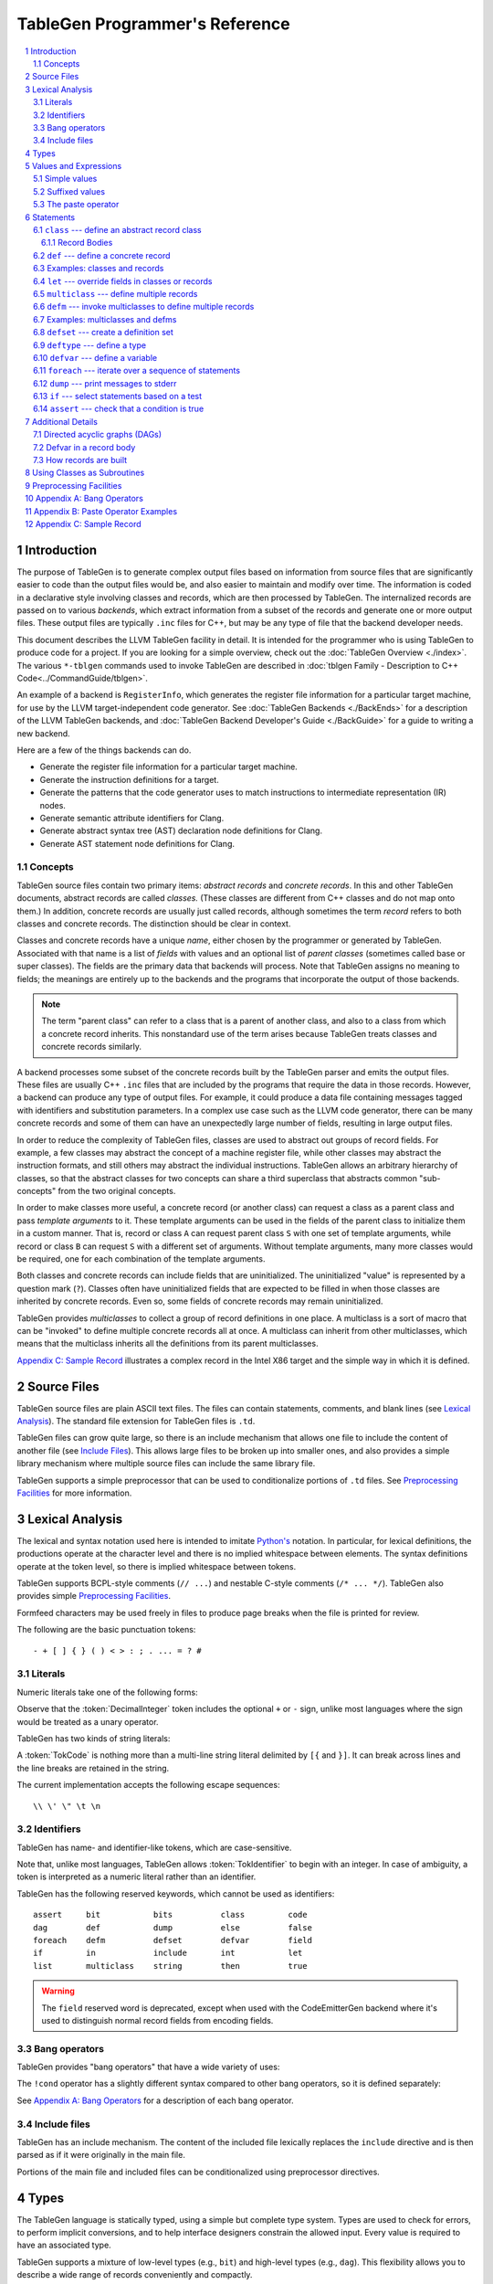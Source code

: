 ===============================
TableGen Programmer's Reference
===============================

.. sectnum::

.. contents::
   :local:

Introduction
============

The purpose of TableGen is to generate complex output files based on
information from source files that are significantly easier to code than the
output files would be, and also easier to maintain and modify over time. The
information is coded in a declarative style involving classes and records,
which are then processed by TableGen. The internalized records are passed on
to various *backends*, which extract information from a subset of the records
and generate one or more output files. These output files are typically
``.inc`` files for C++, but may be any type of file that the backend
developer needs.

This document describes the LLVM TableGen facility in detail. It is intended
for the programmer who is using TableGen to produce code for a project. If
you are looking for a simple overview, check out the :doc:`TableGen Overview
<./index>`.  The various ``*-tblgen`` commands used to invoke TableGen are
described in :doc:`tblgen Family - Description to C++
Code<../CommandGuide/tblgen>`.

An example of a backend is ``RegisterInfo``, which generates the register
file information for a particular target machine, for use by the LLVM
target-independent code generator. See :doc:`TableGen Backends <./BackEnds>`
for a description of the LLVM TableGen backends, and :doc:`TableGen
Backend Developer's Guide <./BackGuide>` for a guide to writing a new
backend.

Here are a few of the things backends can do.

* Generate the register file information for a particular target machine.

* Generate the instruction definitions for a target.

* Generate the patterns that the code generator uses to match instructions
  to intermediate representation (IR) nodes.

* Generate semantic attribute identifiers for Clang.

* Generate abstract syntax tree (AST) declaration node definitions for Clang.

* Generate AST statement node definitions for Clang.


Concepts
--------

TableGen source files contain two primary items: *abstract records* and
*concrete records*. In this and other TableGen documents, abstract records
are called *classes.* (These classes are different from C++ classes and do
not map onto them.) In addition, concrete records are usually just called
records, although sometimes the term *record* refers to both classes and
concrete records. The distinction should be clear in context.

Classes and concrete records have a unique *name*, either chosen by
the programmer or generated by TableGen. Associated with that name
is a list of *fields* with values and an optional list of *parent classes*
(sometimes called base or super classes). The fields are the primary data that
backends will process. Note that TableGen assigns no meaning to fields; the
meanings are entirely up to the backends and the programs that incorporate
the output of those backends.

.. note::

  The term "parent class" can refer to a class that is a parent of another
  class, and also to a class from which a concrete record inherits. This
  nonstandard use of the term arises because TableGen treats classes and
  concrete records similarly.

A backend processes some subset of the concrete records built by the
TableGen parser and emits the output files. These files are usually C++
``.inc`` files that are included by the programs that require the data in
those records. However, a backend can produce any type of output files. For
example, it could produce a data file containing messages tagged with
identifiers and substitution parameters. In a complex use case such as the
LLVM code generator, there can be many concrete records and some of them can
have an unexpectedly large number of fields, resulting in large output files.

In order to reduce the complexity of TableGen files, classes are used to
abstract out groups of record fields. For example, a few classes may
abstract the concept of a machine register file, while other classes may
abstract the instruction formats, and still others may abstract the
individual instructions. TableGen allows an arbitrary hierarchy of classes,
so that the abstract classes for two concepts can share a third superclass that
abstracts common "sub-concepts" from the two original concepts.

In order to make classes more useful, a concrete record (or another class)
can request a class as a parent class and pass *template arguments* to it.
These template arguments can be used in the fields of the parent class to
initialize them in a custom manner. That is, record or class ``A`` can
request parent class ``S`` with one set of template arguments, while record or class
``B`` can request ``S`` with a different set of arguments. Without template
arguments, many more classes would be required, one for each combination of
the template arguments.

Both classes and concrete records can include fields that are uninitialized.
The uninitialized "value" is represented by a question mark (``?``). Classes
often have uninitialized fields that are expected to be filled in when those
classes are inherited by concrete records. Even so, some fields of concrete
records may remain uninitialized.

TableGen provides *multiclasses* to collect a group of record definitions in
one place. A multiclass is a sort of macro that can be "invoked" to define
multiple concrete records all at once. A multiclass can inherit from other
multiclasses, which means that the multiclass inherits all the definitions
from its parent multiclasses.

`Appendix C: Sample Record`_ illustrates a complex record in the Intel X86
target and the simple way in which it is defined.

Source Files
============

TableGen source files are plain ASCII text files. The files can contain
statements, comments, and blank lines (see `Lexical Analysis`_). The standard file
extension for TableGen files is ``.td``.

TableGen files can grow quite large, so there is an include mechanism that
allows one file to include the content of another file (see `Include
Files`_). This allows large files to be broken up into smaller ones, and
also provides a simple library mechanism where multiple source files can
include the same library file.

TableGen supports a simple preprocessor that can be used to conditionalize
portions of ``.td`` files. See `Preprocessing Facilities`_ for more
information.

Lexical Analysis
================

The lexical and syntax notation used here is intended to imitate
`Python's`_ notation. In particular, for lexical definitions, the productions
operate at the character level and there is no implied whitespace between
elements. The syntax definitions operate at the token level, so there is
implied whitespace between tokens.

.. _`Python's`: http://docs.python.org/py3k/reference/introduction.html#notation

TableGen supports BCPL-style comments (``// ...``) and nestable C-style
comments (``/* ... */``).
TableGen also provides simple `Preprocessing Facilities`_.

Formfeed characters may be used freely in files to produce page breaks when
the file is printed for review.

The following are the basic punctuation tokens::

   - + [ ] { } ( ) < > : ; . ... = ? #

Literals
--------

Numeric literals take one of the following forms:

.. productionlist::
   TokInteger: `DecimalInteger` | `HexInteger` | `BinInteger`
   DecimalInteger: ["+" | "-"] ("0"..."9")+
   HexInteger: "0x" ("0"..."9" | "a"..."f" | "A"..."F")+
   BinInteger: "0b" ("0" | "1")+

Observe that the :token:`DecimalInteger` token includes the optional ``+``
or ``-`` sign, unlike most languages where the sign would be treated as a
unary operator.

TableGen has two kinds of string literals:

.. productionlist::
   TokString: '"' (non-'"' characters and escapes) '"'
   TokCode: "[{" (text not containing "}]") "}]"

A :token:`TokCode` is nothing more than a multi-line string literal
delimited by ``[{`` and ``}]``. It can break across lines and the
line breaks are retained in the string.

The current implementation accepts the following escape sequences::

   \\ \' \" \t \n

Identifiers
-----------

TableGen has name- and identifier-like tokens, which are case-sensitive.

.. productionlist::
   ualpha: "a"..."z" | "A"..."Z" | "_"
   TokIdentifier: ("0"..."9")* `ualpha` (`ualpha` | "0"..."9")*
   TokVarName: "$" `ualpha` (`ualpha` |  "0"..."9")*

Note that, unlike most languages, TableGen allows :token:`TokIdentifier` to
begin with an integer. In case of ambiguity, a token is interpreted as a
numeric literal rather than an identifier.

TableGen has the following reserved keywords, which cannot be used as
identifiers::

   assert     bit           bits          class         code
   dag        def           dump          else          false
   foreach    defm          defset        defvar        field
   if         in            include       int           let
   list       multiclass    string        then          true

.. warning::
  The ``field`` reserved word is deprecated, except when used with the
  CodeEmitterGen backend where it's used to distinguish normal record
  fields from encoding fields.

Bang operators
--------------

TableGen provides "bang operators" that have a wide variety of uses:

.. productionlist::
   BangOperator: one of
               : !add         !and         !cast         !con         !dag
               : !div         !empty       !eq           !exists      !filter
               : !find        !foldl       !foreach      !ge          !getdagarg
               : !getdagname  !getdagop    !getdagopname !gt          !head
               : !if          !initialized !instances    !interleave  !isa
               : !le          !listconcat  !listflatten  !listremove  !listsplat
               : !logtwo      !lt          !match        !mul         !ne
               : !not         !or          !range        !repr        !setdagarg
               : !setdagname  !setdagop    !setdagopname !shl         !size
               : !sra         !srl         !strconcat    !sub         !subst
               : !substr      !tail        !tolower      !toupper     !xor

The ``!cond`` operator has a slightly different
syntax compared to other bang operators, so it is defined separately:

.. productionlist::
   CondOperator: !cond

See `Appendix A: Bang Operators`_ for a description of each bang operator.

Include files
-------------

TableGen has an include mechanism. The content of the included file
lexically replaces the ``include`` directive and is then parsed as if it were
originally in the main file.

.. productionlist::
   IncludeDirective: "include" `TokString`

Portions of the main file and included files can be conditionalized using
preprocessor directives.

.. productionlist::
   PreprocessorDirective: "#define" | "#ifdef" | "#ifndef"

Types
=====

The TableGen language is statically typed, using a simple but complete type
system. Types are used to check for errors, to perform implicit conversions,
and to help interface designers constrain the allowed input. Every value is
required to have an associated type.

TableGen supports a mixture of low-level types (e.g., ``bit``) and
high-level types (e.g., ``dag``). This flexibility allows you to describe a
wide range of records conveniently and compactly.

.. productionlist::
   Type: "bit" | "int" | "string" | "dag" | "code"
       :| "bits" "<" `TokInteger` ">"
       :| "list" "<" `Type` ">"
       :| `ClassID`
   ClassID: `TokIdentifier`

``bit``
    A ``bit`` is a boolean value that can be 0 or 1.

``int``
    The ``int`` type represents a simple 64-bit integer value, such as 5 or
    -42.

``string``
    The ``string`` type represents an ordered sequence of characters of arbitrary
    length.

``code``
    The keyword ``code`` is an alias for ``string`` which may be used to
    indicate string values that are code.

``bits<``\ *n*\ ``>``
    The ``bits`` type is a fixed-sized integer of arbitrary length *n* that
    is treated as separate bits. These bits can be accessed individually.
    A field of this type is useful for representing an instruction operation
    code, register number, or address mode/register/displacement.  The bits of
    the field can be set individually or as subfields. For example, in an
    instruction address, the addressing mode, base register number, and
    displacement can be set separately.

``list<``\ *type*\ ``>``
    This type represents a list whose elements are of the *type* specified in
    angle brackets. The element type is arbitrary; it can even be another
    list type. List elements are indexed from 0.

``dag``
    This type represents a nestable directed acyclic graph (DAG) of nodes.
    Each node has an *operator* and zero or more *arguments* (or *operands*).
    An argument can be
    another ``dag`` object, allowing an arbitrary tree of nodes and edges.
    As an example, DAGs are used to represent code patterns for use by
    the code generator instruction selection algorithms. See `Directed
    acyclic graphs (DAGs)`_ for more details;

:token:`ClassID`
    Specifying a class name in a type context indicates
    that the type of the defined value must
    be a subclass of the specified class. This is useful in conjunction with
    the ``list`` type; for example, to constrain the elements of the list to a
    common base class (e.g., a ``list<Register>`` can only contain definitions
    derived from the ``Register`` class).
    The :token:`ClassID` must name a class that has been previously
    declared or defined.


Values and Expressions
======================

There are many contexts in TableGen statements where a value is required. A
common example is in the definition of a record, where each field is
specified by a name and an optional value. TableGen allows for a reasonable
number of different forms when building up value expressions. These forms
allow the TableGen file to be written in a syntax that is natural for the
application.

Note that all of the values have rules for converting them from one type to
another. For example, these rules allow you to assign a value like ``7``
to an entity of type ``bits<4>``.

.. productionlist::
   Value: `SimpleValue` `ValueSuffix`*
        :| `Value` "#" [`Value`]
   ValueSuffix: "{" `RangeList` "}"
              :| "[" `SliceElements` "]"
              :| "." `TokIdentifier`
   RangeList: `RangePiece` ("," `RangePiece`)*
   RangePiece: `TokInteger`
             :| `TokInteger` "..." `TokInteger`
             :| `TokInteger` "-" `TokInteger`
             :| `TokInteger` `TokInteger`
   SliceElements: (`SliceElement` ",")* `SliceElement` ","?
   SliceElement: `Value`
               :| `Value` "..." `Value`
               :| `Value` "-" `Value`
               :| `Value` `TokInteger`

.. warning::
  The peculiar last form of :token:`RangePiece` and :token:`SliceElement` is
  due to the fact that the "``-``" is included in the :token:`TokInteger`,
  hence ``1-5`` gets lexed as two consecutive tokens, with values ``1`` and
  ``-5``, instead of "1", "-", and "5".
  The use of hyphen as the range punctuation is deprecated.

Simple values
-------------

The :token:`SimpleValue` has a number of forms.

.. productionlist::
   SimpleValue: `SimpleValue1`
              :| `SimpleValue2`
              :| `SimpleValue3`
              :| `SimpleValue4`
              :| `SimpleValue5`
              :| `SimpleValue6`
              :| `SimpleValue7`
              :| `SimpleValue8`
              :| `SimpleValue9`
   SimpleValue1: `TokInteger` | `TokString`+ | `TokCode`

A value can be an integer literal, a string literal, or a code literal.
Multiple adjacent string literals are concatenated as in C/C++; the simple
value is the concatenation of the strings. Code literals become strings and
are then indistinguishable from them.

.. productionlist::
   SimpleValue2: "true" | "false"

The ``true`` and ``false`` literals are essentially syntactic sugar for the
integer values 1 and 0. They improve the readability of TableGen files when
boolean values are used in field initializations, bit sequences, ``if``
statements, etc. When parsed, these literals are converted to integers.

.. note::

  Although ``true`` and ``false`` are literal names for 1 and 0, we
  recommend as a stylistic rule that you use them for boolean
  values only.

.. productionlist::
   SimpleValue3: "?"

A question mark represents an uninitialized value.

.. productionlist::
   SimpleValue4: "{" [`ValueList`] "}"
   ValueList: `ValueListNE`
   ValueListNE: `Value` ("," `Value`)*

This value represents a sequence of bits, which can be used to initialize a
``bits<``\ *n*\ ``>`` field (note the braces). When doing so, the values
must represent a total of *n* bits.

.. productionlist::
   SimpleValue5: "[" `ValueList` "]" ["<" `Type` ">"]

This value is a list initializer (note the brackets). The values in brackets
are the elements of the list. The optional :token:`Type` can be used to
indicate a specific element type; otherwise the element type is inferred
from the given values. TableGen can usually infer the type, although
sometimes not when the value is the empty list (``[]``).

.. productionlist::
   SimpleValue6: "(" `DagArg` [`DagArgList`] ")"
   DagArgList: `DagArg` ("," `DagArg`)*
   DagArg: `Value` [":" `TokVarName`] | `TokVarName`

This represents a DAG initializer (note the parentheses).  The first
:token:`DagArg` is called the "operator" of the DAG and must be a record.
See `Directed acyclic graphs (DAGs)`_ for more details.

.. productionlist::
   SimpleValue7: `TokIdentifier`

The resulting value is the value of the entity named by the identifier. The
possible identifiers are described here, but the descriptions will make more
sense after reading the remainder of this guide.

.. The code for this is exceptionally abstruse. These examples are a
   best-effort attempt.

* A template argument of a ``class``, such as the use of ``Bar`` in::

     class Foo <int Bar> {
       int Baz = Bar;
     }

* The implicit template argument ``NAME`` in a ``class`` or ``multiclass``
  definition (see `NAME`_).

* A field local to a ``class``, such as the use of ``Bar`` in::

     class Foo {
       int Bar = 5;
       int Baz = Bar;
     }

* The name of a record definition, such as the use of ``Bar`` in the
  definition of ``Foo``::

     def Bar : SomeClass {
       int X = 5;
     }

     def Foo {
       SomeClass Baz = Bar;
     }

* A field local to a record definition, such as the use of ``Bar`` in::

     def Foo {
       int Bar = 5;
       int Baz = Bar;
     }

  Fields inherited from the record's parent classes can be accessed the same way.

* A template argument of a ``multiclass``, such as the use of ``Bar`` in::

     multiclass Foo <int Bar> {
       def : SomeClass<Bar>;
     }

* A variable defined with the ``defvar`` or ``defset`` statements.

* The iteration variable of a ``foreach``, such as the use of ``i`` in::

     foreach i = 0...5 in
       def Foo#i;

.. productionlist::
   SimpleValue8: `ClassID` "<" `ArgValueList` ">"

This form creates a new anonymous record definition (as would be created by an
unnamed ``def`` inheriting from the given class with the given template
arguments; see `def`_) and the value is that record. A field of the record can be
obtained using a suffix; see `Suffixed Values`_.

Invoking a class in this manner can provide a simple subroutine facility.
See `Using Classes as Subroutines`_ for more information.

.. productionlist::
   SimpleValue9: `BangOperator` ["<" `Type` ">"] "(" `ValueListNE` ")"
              :| `CondOperator` "(" `CondClause` ("," `CondClause`)* ")"
   CondClause: `Value` ":" `Value`

The bang operators provide functions that are not available with the other
simple values. Except in the case of ``!cond``, a bang operator takes a list
of arguments enclosed in parentheses and performs some function on those
arguments, producing a value for that bang operator. The ``!cond`` operator
takes a list of pairs of arguments separated by colons. See `Appendix A:
Bang Operators`_ for a description of each bang operator.

The `Type` is only accepted for certain bang operators, and must not be
``code``.

Suffixed values
---------------

The :token:`SimpleValue` values described above can be specified with
certain suffixes. The purpose of a suffix is to obtain a subvalue of the
primary value. Here are the possible suffixes for some primary *value*.

*value*\ ``{17}``
    The final value is bit 17 of the integer *value* (note the braces).

*value*\ ``{8...15}``
    The final value is bits 8--15 of the integer *value*. The order of the
    bits can be reversed by specifying ``{15...8}``.

*value*\ ``[i]``
    The final value is element `i` of the list *value* (note the brackets).
    In other words, the brackets act as a subscripting operator on the list.
    This is the case only when a single element is specified.

*value*\ ``[i,]``
    The final value is a list that contains a single element `i` of the list.
    In short, a list slice with a single element.

*value*\ ``[4...7,17,2...3,4]``
    The final value is a new list that is a slice of the list *value*.
    The new list contains elements 4, 5, 6, 7, 17, 2, 3, and 4.
    Elements may be included multiple times and in any order. This is the result
    only when more than one element is specified.

    *value*\ ``[i,m...n,j,ls]``
        Each element may be an expression (variables, bang operators).
        The type of `m` and `n` should be `int`.
        The type of `i`, `j`, and `ls` should be either `int` or `list<int>`.

*value*\ ``.``\ *field*
    The final value is the value of the specified *field* in the specified
    record *value*.

The paste operator
------------------

The paste operator (``#``) is the only infix operator available in TableGen
expressions. It allows you to concatenate strings or lists, but has a few
unusual features.

The paste operator can be used when specifying the record name in a
:token:`Def` or :token:`Defm` statement, in which case it must construct a
string. If an operand is an undefined name (:token:`TokIdentifier`) or the
name of a global :token:`Defvar` or :token:`Defset`, it is treated as a
verbatim string of characters. The value of a global name is not used.

The paste operator can be used in all other value expressions, in which case
it can construct a string or a list. Rather oddly, but consistent with the
previous case, if the *right-hand-side* operand is an undefined name or a
global name, it is treated as a verbatim string of characters. The
left-hand-side operand is treated normally.

Values can have a trailing paste operator, in which case the left-hand-side
operand is concatenated to an empty string.

`Appendix B: Paste Operator Examples`_ presents examples of the behavior of
the paste operator.

Statements
==========

The following statements may appear at the top level of TableGen source
files.

.. productionlist::
   TableGenFile: (`Statement` | `IncludeDirective`
            :| `PreprocessorDirective`)*
   Statement: `Assert` | `Class` | `Def` | `Defm` | `Defset` | `Deftype`
            :| `Defvar` | `Dump`  | `Foreach` | `If` | `Let` | `MultiClass`

The following sections describe each of these top-level statements.


``class`` --- define an abstract record class
---------------------------------------------

A ``class`` statement defines an abstract record class from which other
classes and records can inherit.

.. productionlist::
   Class: "class" `ClassID` [`TemplateArgList`] `RecordBody`
   TemplateArgList: "<" `TemplateArgDecl` ("," `TemplateArgDecl`)* ">"
   TemplateArgDecl: `Type` `TokIdentifier` ["=" `Value`]

A class can be parameterized by a list of "template arguments," whose values
can be used in the class's record body. These template arguments are
specified each time the class is inherited by another class or record.

If a template argument is not assigned a default value with ``=``, it is
uninitialized (has the "value" ``?``) and must be specified in the template
argument list when the class is inherited (required argument). If an
argument is assigned a default value, then it need not be specified in the
argument list (optional argument). In the declaration, all required template
arguments must precede any optional arguments. The template argument default
values are evaluated from left to right.

The :token:`RecordBody` is defined below. It can include a list of
parent classes from which the current class inherits, along with field
definitions and other statements. When a class ``C`` inherits from another
class ``D``, the fields of ``D`` are effectively merged into the fields of
``C``.

A given class can only be defined once. A ``class`` statement is
considered to define the class if *any* of the following are true (the
:token:`RecordBody` elements are described below).

* The :token:`TemplateArgList` is present, or
* The :token:`ParentClassList` in the :token:`RecordBody` is present, or
* The :token:`Body` in the :token:`RecordBody` is present and not empty.

You can declare an empty class by specifying an empty :token:`TemplateArgList`
and an empty :token:`RecordBody`. This can serve as a restricted form of
forward declaration. Note that records derived from a forward-declared
class will inherit no fields from it, because those records are built when
their declarations are parsed, and thus before the class is finally defined.

.. _NAME:

Every class has an implicit template argument named ``NAME`` (uppercase),
which is bound to the name of the :token:`Def` or :token:`Defm` inheriting
from the class. If the class is inherited by an anonymous record, the name
is unspecified but globally unique.

See `Examples: classes and records`_ for examples.

Record Bodies
`````````````

Record bodies appear in both class and record definitions. A record body can
include a parent class list, which specifies the classes from which the
current class or record inherits fields. Such classes are called the
parent classes of the class or record. The record body also
includes the main body of the definition, which contains the specification
of the fields of the class or record.

.. productionlist::
   RecordBody: `ParentClassList` `Body`
   ParentClassList: [":" `ParentClassListNE`]
   ParentClassListNE: `ClassRef` ("," `ClassRef`)*
   ClassRef: (`ClassID` | `MultiClassID`) ["<" [`ArgValueList`] ">"]
   ArgValueList: `PostionalArgValueList` [","] `NamedArgValueList`
   PostionalArgValueList: [`Value` {"," `Value`}*]
   NamedArgValueList: [`NameValue` "=" `Value` {"," `NameValue` "=" `Value`}*]

A :token:`ParentClassList` containing a :token:`MultiClassID` is valid only
in the class list of a ``defm`` statement. In that case, the ID must be the
name of a multiclass.

The argument values can be specified in two forms:

* Positional argument (``value``). The value is assigned to the argument in the
  corresponding position. For ``Foo<a0, a1>``, ``a0`` will be assigned to the first
  argument and ``a1`` will be assigned to the second argument.
* Named argument (``name=value``). The value is assigned to the argument with
  the specified name. For ``Foo<a=a0, b=a1>``, ``a0`` will be assigned to the
  argument with name ``a`` and ``a1`` will be assigned to the argument with
  name ``b``.

Required arguments can also be specified as a named argument.

Note that the argument can only be specified once regardless of the way (named
or positional) to specify and positional arguments should precede named
arguments.

.. productionlist::
   Body: ";" | "{" `BodyItem`* "}"
   BodyItem: `Type` `TokIdentifier` ["=" `Value`] ";"
           :| "let" `TokIdentifier` ["{" `RangeList` "}"] "=" `Value` ";"
           :| "defvar" `TokIdentifier` "=" `Value` ";"
           :| `Assert`

A field definition in the body specifies a field to be included in the class
or record. If no initial value is specified, then the field's value is
uninitialized. The type must be specified; TableGen will not infer it from
the value.

The ``let`` form is used to reset a field to a new value. This can be done
for fields defined directly in the body or fields inherited from parent
classes.  A :token:`RangeList` can be specified to reset certain bits in a
``bit<n>`` field.

The ``defvar`` form defines a variable whose value can be used in other
value expressions within the body. The variable is not a field: it does not
become a field of the class or record being defined. Variables are provided
to hold temporary values while processing the body. See `Defvar in a Record
Body`_ for more details.

When class ``C2`` inherits from class ``C1``, it acquires all the field
definitions of ``C1``. As those definitions are merged into class ``C2``, any
template arguments passed to ``C1`` by ``C2`` are substituted into the
definitions. In other words, the abstract record fields defined by ``C1`` are
expanded with the template arguments before being merged into ``C2``.


.. _def:

``def`` --- define a concrete record
------------------------------------

A ``def`` statement defines a new concrete record.

.. productionlist::
   Def: "def" [`NameValue`] `RecordBody`
   NameValue: `Value` (parsed in a special mode)

The name value is optional. If specified, it is parsed in a special mode
where undefined (unrecognized) identifiers are interpreted as literal
strings. In particular, global identifiers are considered unrecognized.
These include global variables defined by ``defvar`` and ``defset``. A
record name can be the null string.

If no name value is given, the record is *anonymous*. The final name of an
anonymous record is unspecified but globally unique.

Special handling occurs if a ``def`` appears inside a ``multiclass``
statement. See the ``multiclass`` section below for details.

A record can inherit from one or more classes by specifying the
:token:`ParentClassList` clause at the beginning of its record body. All of
the fields in the parent classes are added to the record. If two or more
parent classes provide the same field, the record ends up with the field value
of the last parent class.

As a special case, the name of a record can be passed as a template argument
to that record's parent classes. For example:

.. code-block:: text

  class A <dag d> {
    dag the_dag = d;
  }

  def rec1 : A<(ops rec1)>;

The DAG ``(ops rec1)`` is passed as a template argument to class ``A``. Notice
that the DAG includes ``rec1``, the record being defined.

The steps taken to create a new record are somewhat complex. See `How
records are built`_.

See `Examples: classes and records`_ for examples.


Examples: classes and records
-----------------------------

Here is a simple TableGen file with one class and two record definitions.

.. code-block:: text

  class C {
    bit V = true;
  }

  def X : C;
  def Y : C {
    let V = false;
    string Greeting = "Hello!";
  }

First, the abstract class ``C`` is defined. It has one field named ``V``
that is a bit initialized to true.

Next, two records are defined, derived from class ``C``; that is, with ``C``
as their parent class. Thus they both inherit the ``V`` field. Record ``Y``
also defines another string field, ``Greeting``, which is initialized to
``"Hello!"``. In addition, ``Y`` overrides the inherited ``V`` field,
setting it to false.

A class is useful for isolating the common features of multiple records in
one place. A class can initialize common fields to default values, but
records inheriting from that class can override the defaults.

TableGen supports the definition of parameterized classes as well as
nonparameterized ones. Parameterized classes specify a list of variable
declarations, which may optionally have defaults, that are bound when the
class is specified as a parent class of another class or record.

.. code-block:: text

  class FPFormat <bits<3> val> {
    bits<3> Value = val;
  }

  def NotFP      : FPFormat<0>;
  def ZeroArgFP  : FPFormat<1>;
  def OneArgFP   : FPFormat<2>;
  def OneArgFPRW : FPFormat<3>;
  def TwoArgFP   : FPFormat<4>;
  def CompareFP  : FPFormat<5>;
  def CondMovFP  : FPFormat<6>;
  def SpecialFP  : FPFormat<7>;

The purpose of the ``FPFormat`` class is to act as a sort of enumerated
type. It provides a single field, ``Value``, which holds a 3-bit number. Its
template argument, ``val``, is used to set the ``Value`` field.  Each of the
eight records is defined with ``FPFormat`` as its parent class. The
enumeration value is passed in angle brackets as the template argument. Each
record will inherit the ``Value`` field with the appropriate enumeration
value.

Here is a more complex example of classes with template arguments. First, we
define a class similar to the ``FPFormat`` class above. It takes a template
argument and uses it to initialize a field named ``Value``. Then we define
four records that inherit the ``Value`` field with its four different
integer values.

.. code-block:: text

  class ModRefVal <bits<2> val> {
    bits<2> Value = val;
  }

  def None   : ModRefVal<0>;
  def Mod    : ModRefVal<1>;
  def Ref    : ModRefVal<2>;
  def ModRef : ModRefVal<3>;

This is somewhat contrived, but let's say we would like to examine the two
bits of the ``Value`` field independently. We can define a class that
accepts a ``ModRefVal`` record as a template argument and splits up its
value into two fields, one bit each. Then we can define records that inherit from
``ModRefBits`` and so acquire two fields from it, one for each bit in the
``ModRefVal`` record passed as the template argument.

.. code-block:: text

  class ModRefBits <ModRefVal mrv> {
    // Break the value up into its bits, which can provide a nice
    // interface to the ModRefVal values.
    bit isMod = mrv.Value{0};
    bit isRef = mrv.Value{1};
  }

  // Example uses.
  def foo   : ModRefBits<Mod>;
  def bar   : ModRefBits<Ref>;
  def snork : ModRefBits<ModRef>;

This illustrates how one class can be defined to reorganize the
fields in another class, thus hiding the internal representation of that
other class.

Running ``llvm-tblgen`` on the example prints the following definitions:

.. code-block:: text

  def bar {      // Value
    bit isMod = 0;
    bit isRef = 1;
  }
  def foo {      // Value
    bit isMod = 1;
    bit isRef = 0;
  }
  def snork {      // Value
    bit isMod = 1;
    bit isRef = 1;
  }

``let`` --- override fields in classes or records
-------------------------------------------------

A ``let`` statement collects a set of field values (sometimes called
*bindings*) and applies them to all the classes and records defined by
statements within the scope of the ``let``.

.. productionlist::
   Let:  "let" `LetList` "in" `StatementOrList`
   LetList: `LetItem` ("," `LetItem`)*
   LetItem: `TokIdentifier` ["<" `RangeList` ">"] "=" `Value`
   StatementOrList: "{" `Statement`* "}" | `Statement`

The ``let`` statement establishes a scope, which is a sequence of statements
in braces or a single statement with no braces. The bindings in the
:token:`LetList` apply to the statements in that scope.

The field names in the :token:`LetList` must name fields in classes inherited by
the classes and records defined in the statements. The field values are
applied to the classes and records *after* the records inherit all the fields from
their parent classes. So the ``let`` acts to override inherited field
values. A ``let`` cannot override the value of a template argument.

Top-level ``let`` statements are often useful when a few fields need to be
overridden in several records. Here are two examples. Note that ``let``
statements can be nested.

.. code-block:: text

  let isTerminator = true, isReturn = true, isBarrier = true, hasCtrlDep = true in
    def RET : I<0xC3, RawFrm, (outs), (ins), "ret", [(X86retflag 0)]>;

  let isCall = true in
    // All calls clobber the non-callee saved registers...
    let Defs = [EAX, ECX, EDX, FP0, FP1, FP2, FP3, FP4, FP5, FP6, ST0,
                MM0, MM1, MM2, MM3, MM4, MM5, MM6, MM7, XMM0, XMM1, XMM2,
                XMM3, XMM4, XMM5, XMM6, XMM7, EFLAGS] in {
      def CALLpcrel32 : Ii32<0xE8, RawFrm, (outs), (ins i32imm:$dst, variable_ops),
                             "call\t${dst:call}", []>;
      def CALL32r     : I<0xFF, MRM2r, (outs), (ins GR32:$dst, variable_ops),
                          "call\t{*}$dst", [(X86call GR32:$dst)]>;
      def CALL32m     : I<0xFF, MRM2m, (outs), (ins i32mem:$dst, variable_ops),
                          "call\t{*}$dst", []>;
    }

Note that a top-level ``let`` will not override fields defined in the classes or records
themselves.


``multiclass`` --- define multiple records
------------------------------------------

While classes with template arguments are a good way to factor out commonality
between multiple records, multiclasses allow a convenient method for
defining many records at once. For example, consider a 3-address
instruction architecture whose instructions come in two formats: ``reg = reg
op reg`` and ``reg = reg op imm`` (e.g., SPARC). We would like to specify in
one place that these two common formats exist, then in a separate place
specify what all the operations are. The ``multiclass`` and ``defm``
statements accomplish this goal. You can think of a multiclass as a macro or
template that expands into multiple records.

.. productionlist::
   MultiClass: "multiclass" `TokIdentifier` [`TemplateArgList`]
             : `ParentClassList`
             : "{" `MultiClassStatement`+ "}"
   MultiClassID: `TokIdentifier`
   MultiClassStatement: `Assert` | `Def` | `Defm` | `Defvar` | `Foreach` | `If` | `Let`

As with regular classes, the multiclass has a name and can accept template
arguments. A multiclass can inherit from other multiclasses, which causes
the other multiclasses to be expanded and contribute to the record
definitions in the inheriting multiclass. The body of the multiclass
contains a series of statements that define records, using :token:`Def` and
:token:`Defm`. In addition, :token:`Defvar`, :token:`Foreach`, and
:token:`Let` statements can be used to factor out even more common elements.
The :token:`If` and :token:`Assert` statements can also be used.

Also as with regular classes, the multiclass has the implicit template
argument ``NAME`` (see NAME_). When a named (non-anonymous) record is
defined in a multiclass and the record's name does not include a use of the
template argument ``NAME``, such a use is automatically *prepended*
to the name.  That is, the following are equivalent inside a multiclass::

    def Foo ...
    def NAME # Foo ...

The records defined in a multiclass are created when the multiclass is
"instantiated" or "invoked" by a ``defm`` statement outside the multiclass
definition. Each ``def`` statement in the multiclass produces a record. As
with top-level ``def`` statements, these definitions can inherit from
multiple parent classes.

See `Examples: multiclasses and defms`_ for examples.


``defm`` --- invoke multiclasses to define multiple records
-----------------------------------------------------------

Once multiclasses have been defined, you use the ``defm`` statement to
"invoke" them and process the multiple record definitions in those
multiclasses. Those record definitions are specified by ``def``
statements in the multiclasses, and indirectly by ``defm`` statements.

.. productionlist::
   Defm: "defm" [`NameValue`] `ParentClassList` ";"

The optional :token:`NameValue` is formed in the same way as the name of a
``def``. The :token:`ParentClassList` is a colon followed by a list of at
least one multiclass and any number of regular classes. The multiclasses
must precede the regular classes. Note that the ``defm`` does not have a
body.

This statement instantiates all the records defined in all the specified
multiclasses, either directly by ``def`` statements or indirectly by
``defm`` statements. These records also receive the fields defined in any
regular classes included in the parent class list. This is useful for adding
a common set of fields to all the records created by the ``defm``.

The name is parsed in the same special mode used by ``def``. If the name is
not included, an unspecified but globally unique name is provided. That is,
the following examples end up with different names::

    defm    : SomeMultiClass<...>;   // A globally unique name.
    defm "" : SomeMultiClass<...>;   // An empty name.

The ``defm`` statement can be used in a multiclass body. When this occurs,
the second variant is equivalent to::

  defm NAME : SomeMultiClass<...>;

More generally, when ``defm`` occurs in a multiclass and its name does not
include a use of the implicit template argument ``NAME``, then ``NAME`` will
be prepended automatically. That is, the following are equivalent inside a
multiclass::

    defm Foo        : SomeMultiClass<...>;
    defm NAME # Foo : SomeMultiClass<...>;

See `Examples: multiclasses and defms`_ for examples.

Examples: multiclasses and defms
--------------------------------

Here is a simple example using ``multiclass`` and ``defm``.  Consider a
3-address instruction architecture whose instructions come in two formats:
``reg = reg op reg`` and ``reg = reg op imm`` (immediate). The SPARC is an
example of such an architecture.

.. code-block:: text

  def ops;
  def GPR;
  def Imm;
  class inst <int opc, string asmstr, dag operandlist>;

  multiclass ri_inst <int opc, string asmstr> {
    def _rr : inst<opc, !strconcat(asmstr, " $dst, $src1, $src2"),
                     (ops GPR:$dst, GPR:$src1, GPR:$src2)>;
    def _ri : inst<opc, !strconcat(asmstr, " $dst, $src1, $src2"),
                     (ops GPR:$dst, GPR:$src1, Imm:$src2)>;
  }

  // Define records for each instruction in the RR and RI formats.
  defm ADD : ri_inst<0b111, "add">;
  defm SUB : ri_inst<0b101, "sub">;
  defm MUL : ri_inst<0b100, "mul">;

Each use of the ``ri_inst`` multiclass defines two records, one with the
``_rr`` suffix and one with ``_ri``. Recall that the name of the ``defm``
that uses a multiclass is prepended to the names of the records defined in
that multiclass. So the resulting definitions are named::

  ADD_rr, ADD_ri
  SUB_rr, SUB_ri
  MUL_rr, MUL_ri

Without the ``multiclass`` feature, the instructions would have to be
defined as follows.

.. code-block:: text

  def ops;
  def GPR;
  def Imm;
  class inst <int opc, string asmstr, dag operandlist>;

  class rrinst <int opc, string asmstr>
    : inst<opc, !strconcat(asmstr, " $dst, $src1, $src2"),
             (ops GPR:$dst, GPR:$src1, GPR:$src2)>;

  class riinst <int opc, string asmstr>
    : inst<opc, !strconcat(asmstr, " $dst, $src1, $src2"),
             (ops GPR:$dst, GPR:$src1, Imm:$src2)>;

  // Define records for each instruction in the RR and RI formats.
  def ADD_rr : rrinst<0b111, "add">;
  def ADD_ri : riinst<0b111, "add">;
  def SUB_rr : rrinst<0b101, "sub">;
  def SUB_ri : riinst<0b101, "sub">;
  def MUL_rr : rrinst<0b100, "mul">;
  def MUL_ri : riinst<0b100, "mul">;

A ``defm`` can be used in a multiclass to "invoke" other multiclasses and
create the records defined in those multiclasses in addition to the records
defined in the current multiclass. In the following example, the ``basic_s``
and ``basic_p`` multiclasses contain ``defm`` statements that refer to the
``basic_r`` multiclass. The ``basic_r`` multiclass contains only ``def``
statements.

.. code-block:: text

  class Instruction <bits<4> opc, string Name> {
    bits<4> opcode = opc;
    string name = Name;
  }

  multiclass basic_r <bits<4> opc> {
    def rr : Instruction<opc, "rr">;
    def rm : Instruction<opc, "rm">;
  }

  multiclass basic_s <bits<4> opc> {
    defm SS : basic_r<opc>;
    defm SD : basic_r<opc>;
    def X : Instruction<opc, "x">;
  }

  multiclass basic_p <bits<4> opc> {
    defm PS : basic_r<opc>;
    defm PD : basic_r<opc>;
    def Y : Instruction<opc, "y">;
  }

  defm ADD : basic_s<0xf>, basic_p<0xf>;

The final ``defm`` creates the following records, five from the ``basic_s``
multiclass and five from the ``basic_p`` multiclass::

  ADDSSrr, ADDSSrm
  ADDSDrr, ADDSDrm
  ADDX
  ADDPSrr, ADDPSrm
  ADDPDrr, ADDPDrm
  ADDY

A ``defm`` statement, both at top level and in a multiclass, can inherit
from regular classes in addition to multiclasses. The rule is that the
regular classes must be listed after the multiclasses, and there must be at least
one multiclass.

.. code-block:: text

  class XD {
    bits<4> Prefix = 11;
  }
  class XS {
    bits<4> Prefix = 12;
  }
  class I <bits<4> op> {
    bits<4> opcode = op;
  }

  multiclass R {
    def rr : I<4>;
    def rm : I<2>;
  }

  multiclass Y {
    defm SS : R, XD;    // First multiclass R, then regular class XD.
    defm SD : R, XS;
  }

  defm Instr : Y;

This example will create four records, shown here in alphabetical order with
their fields.

.. code-block:: text

  def InstrSDrm {
    bits<4> opcode = { 0, 0, 1, 0 };
    bits<4> Prefix = { 1, 1, 0, 0 };
  }

  def InstrSDrr {
    bits<4> opcode = { 0, 1, 0, 0 };
    bits<4> Prefix = { 1, 1, 0, 0 };
  }

  def InstrSSrm {
    bits<4> opcode = { 0, 0, 1, 0 };
    bits<4> Prefix = { 1, 0, 1, 1 };
  }

  def InstrSSrr {
    bits<4> opcode = { 0, 1, 0, 0 };
    bits<4> Prefix = { 1, 0, 1, 1 };
  }

It's also possible to use ``let`` statements inside multiclasses, providing
another way to factor out commonality from the records, especially when
using several levels of multiclass instantiations.

.. code-block:: text

  multiclass basic_r <bits<4> opc> {
    let Predicates = [HasSSE2] in {
      def rr : Instruction<opc, "rr">;
      def rm : Instruction<opc, "rm">;
    }
    let Predicates = [HasSSE3] in
      def rx : Instruction<opc, "rx">;
  }

  multiclass basic_ss <bits<4> opc> {
    let IsDouble = false in
      defm SS : basic_r<opc>;

    let IsDouble = true in
      defm SD : basic_r<opc>;
  }

  defm ADD : basic_ss<0xf>;


``defset`` --- create a definition set
--------------------------------------

The ``defset`` statement is used to collect a set of records into a global
list of records.

.. productionlist::
   Defset: "defset" `Type` `TokIdentifier` "=" "{" `Statement`* "}"

All records defined inside the braces via ``def`` and ``defm`` are defined
as usual, and they are also collected in a global list of the given name
(:token:`TokIdentifier`).

The specified type must be ``list<``\ *class*\ ``>``, where *class* is some
record class.  The ``defset`` statement establishes a scope for its
statements. It is an error to define a record in the scope of the
``defset`` that is not of type *class*.

The ``defset`` statement can be nested. The inner ``defset`` adds the
records to its own set, and all those records are also added to the outer
set.

Anonymous records created inside initialization expressions using the
``ClassID<...>`` syntax are not collected in the set.

``deftype`` --- define a type
--------------------------------

A ``deftype`` statement defines a type. The type can be used throughout the
statements that follow the definition.

.. productionlist::
   Deftype: "deftype" `TokIdentifier` "=" `Type` ";"

The identifier on the left of the ``=`` is defined to be a type name
whose actual type is given by the type expression on the right of the ``=``.

Currently, only primitive types and type aliases are supported to be the source
type and `deftype` statements can only appear at the top level.

``defvar`` --- define a variable
--------------------------------

A ``defvar`` statement defines a global variable. Its value can be used
throughout the statements that follow the definition.

.. productionlist::
   Defvar: "defvar" `TokIdentifier` "=" `Value` ";"

The identifier on the left of the ``=`` is defined to be a global variable
whose value is given by the value expression on the right of the ``=``. The
type of the variable is automatically inferred.

Once a variable has been defined, it cannot be set to another value.

Variables defined in a top-level ``foreach`` go out of scope at the end of
each loop iteration, so their value in one iteration is not available in
the next iteration.  The following ``defvar`` will not work::

  defvar i = !add(i, 1);

Variables can also be defined with ``defvar`` in a record body. See
`Defvar in a Record Body`_ for more details.

``foreach`` --- iterate over a sequence of statements
-----------------------------------------------------

The ``foreach`` statement iterates over a series of statements, varying a
variable over a sequence of values.

.. productionlist::
   Foreach: "foreach" `ForeachIterator` "in" `StatementOrList`
   ForeachIterator: `TokIdentifier` "=" ("{" `RangeList` "}" | `RangePiece` | `Value`)

The body of the ``foreach`` is a series of statements in braces or a
single statement with no braces. The statements are re-evaluated once for
each value in the range list, range piece, or single value. On each
iteration, the :token:`TokIdentifier` variable is set to the value and can
be used in the statements.

The statement list establishes an inner scope. Variables local to a
``foreach`` go out of scope at the end of each loop iteration, so their
values do not carry over from one iteration to the next. Foreach loops may
be nested.

.. Note that the productions involving RangeList and RangePiece have precedence
   over the more generic value parsing based on the first token.

.. code-block:: text

  foreach i = [0, 1, 2, 3] in {
    def R#i : Register<...>;
    def F#i : Register<...>;
  }

This loop defines records named ``R0``, ``R1``, ``R2``, and ``R3``, along
with ``F0``, ``F1``, ``F2``, and ``F3``.

``dump`` --- print messages to stderr
-------------------------------------

A ``dump`` statement prints the input string to standard error
output. It is intended for debugging purposes.

* At top level, the message is printed immediately.

* Within a record/class/multiclass, `dump` gets evaluated at each
  instantiation point of the containing record.

.. productionlist::
   Dump: "dump" `Value` ";"

The :token:`Value` is an arbitrary string expression.
For example, it can be used in combination with `!repr` to investigate
the values passed to a multiclass:

.. code-block:: text

  multiclass MC<dag s> {
    dump "s = " # !repr(s);
  }


``if`` --- select statements based on a test
--------------------------------------------

The ``if`` statement allows one of two statement groups to be selected based
on the value of an expression.

.. productionlist::
   If: "if" `Value` "then" `StatementOrList` [ "else" `StatementOrList` ]

The value expression is evaluated. If it evaluates to true (in the same
sense used by the bang operators), then the statements following the
``then`` reserved word are processed. Otherwise, if there is an ``else``
reserved word, the statements following the ``else`` are processed. If the
value is false and there is no ``else`` arm, no statements are processed.

Because the braces around the ``then`` statements are optional, this grammar rule
has the usual ambiguity with "dangling else" clauses, and it is resolved in
the usual way: in a case like ``if v1 then if v2 then {...} else {...}``, the
``else`` associates with the inner ``if`` rather than the outer one.

The :token:`StatementOrList` of the then and else arms of the ``if`` establish an
inner scope. Any ``defvar`` variables defined in the bodies go out of scope
when the bodies are finished (see `Defvar in a Record Body`_ for more details).

The ``if`` statement can also be used in a record :token:`Body`.


``assert`` --- check that a condition is true
---------------------------------------------

The ``assert`` statement checks a boolean condition to be sure that it is true
and prints an error message if it is not.

.. productionlist::
   Assert: "assert" `Value` "," `Value` ";"

The first :token:`Value` is a boolean condition. If it is true, the
statement does nothing. If the condition is false, it prints a nonfatal
error message. The second :token:`Value` is a message, which can be an
arbitrary string expression. It is included in the error message as a
note. The exact behavior of the ``assert`` statement depends on its
placement.

* At top level, the assertion is checked immediately.

* In a record definition, the statement is saved and all assertions are
  checked after the record is completely built.

* In a class definition, the assertions are saved and inherited by all
  the subclasses and records that inherit from the class. The assertions are
  then checked when the records are completely built.

* In a multiclass definition, the assertions are saved with the other
  components of the multiclass and then checked each time the multiclass
  is instantiated with ``defm``.

Using assertions in TableGen files can simplify record checking in TableGen
backends. Here is an example of an ``assert`` in two class definitions.

.. code-block:: text

  class PersonName<string name> {
    assert !le(!size(name), 32), "person name is too long: " # name;
    string Name = name;
  }

  class Person<string name, int age> : PersonName<name> {
    assert !and(!ge(age, 1), !le(age, 120)), "person age is invalid: " # age;
    int Age = age;
  }

  def Rec20 : Person<"Donald Knuth", 60> {
    ...
  }


Additional Details
==================

Directed acyclic graphs (DAGs)
------------------------------

A directed acyclic graph can be represented directly in TableGen using the
``dag`` datatype. A DAG node consists of an operator and zero or more
arguments (or operands). Each argument can be of any desired type. By using
another DAG node as an argument, an arbitrary graph of DAG nodes can be
built.

The syntax of a ``dag`` instance is:

  ``(`` *operator* *argument1*\ ``,`` *argument2*\ ``,`` ... ``)``

The operator must be present and must be a record. There can be zero or more
arguments, separated by commas. The operator and arguments can have three
formats.

====================== =============================================
Format                 Meaning
====================== =============================================
*value*                argument value
*value*\ ``:``\ *name* argument value and associated name
*name*                 argument name with unset (uninitialized) value
====================== =============================================

The *value* can be any TableGen value. The *name*, if present, must be a
:token:`TokVarName`, which starts with a dollar sign (``$``). The purpose of
a name is to tag an operator or argument in a DAG with a particular meaning,
or to associate an argument in one DAG with a like-named argument in another
DAG.

The following bang operators are useful for working with DAGs:
``!con``, ``!dag``, ``!empty``, ``!foreach``, ``!getdagarg``, ``!getdagname``,
``!getdagop``, ``!getdagopname``, ``!setdagarg``, ``!setdagname``, ``!setdagop``,
``!setdagopname``, ``!size``.

Defvar in a record body
-----------------------

In addition to defining global variables, the ``defvar`` statement can
be used inside the :token:`Body` of a class or record definition to define
local variables. Template arguments of ``class`` or ``multiclass`` can be
used in the value expression. The scope of the variable extends from the
``defvar`` statement to the end of the body. It cannot be set to a different
value within its scope. The ``defvar`` statement can also be used in the statement
list of a ``foreach``, which establishes a scope.

A variable named ``V`` in an inner scope shadows (hides) any variables ``V``
in outer scopes. In particular, there are several cases:

* ``V`` in a record body shadows a global ``V``.

* ``V`` in a record body shadows template argument ``V``.

* ``V`` in template arguments shadows a global ``V``.

* ``V`` in a ``foreach`` statement list shadows any ``V`` in surrounding record or
  global scopes.

Variables defined in a ``foreach`` go out of scope at the end of
each loop iteration, so their value in one iteration is not available in
the next iteration.  The following ``defvar`` will not work::

  defvar i = !add(i, 1)

How records are built
---------------------

The following steps are taken by TableGen when a record is built. Classes are simply
abstract records and so go through the same steps.

1. Build the record name (:token:`NameValue`) and create an empty record.

2. Parse the parent classes in the :token:`ParentClassList` from left to
   right, visiting each parent class's ancestor classes from top to bottom.

  a. Add the fields from the parent class to the record.
  b. Substitute the template arguments into those fields.
  c. Add the parent class to the record's list of inherited classes.

3. Apply any top-level ``let`` bindings to the record. Recall that top-level
   bindings only apply to inherited fields.

4. Parse the body of the record.

  * Add any fields to the record.
  * Modify the values of fields according to local ``let`` statements.
  * Define any ``defvar`` variables.

5. Make a pass over all the fields to resolve any inter-field references.

6. Add the record to the final record list.

Because references between fields are resolved (step 5) after ``let`` bindings are
applied (step 3), the ``let`` statement has unusual power. For example:

.. code-block:: text

  class C <int x> {
    int Y = x;
    int Yplus1 = !add(Y, 1);
    int xplus1 = !add(x, 1);
  }

  let Y = 10 in {
    def rec1 : C<5> {
    }
  }

  def rec2 : C<5> {
    let Y = 10;
  }

In both cases, one where a top-level ``let`` is used to bind ``Y`` and one
where a local ``let`` does the same thing, the results are:

.. code-block:: text

  def rec1 {      // C
    int Y = 10;
    int Yplus1 = 11;
    int xplus1 = 6;
  }
  def rec2 {      // C
    int Y = 10;
    int Yplus1 = 11;
    int xplus1 = 6;
  }

``Yplus1`` is 11 because the ``let Y`` is performed before the ``!add(Y,
1)`` is resolved. Use this power wisely.


Using Classes as Subroutines
============================

As described in `Simple values`_, a class can be invoked in an expression
and passed template arguments. This causes TableGen to create a new anonymous
record inheriting from that class. As usual, the record receives all the
fields defined in the class.

This feature can be employed as a simple subroutine facility. The class can
use the template arguments to define various variables and fields, which end
up in the anonymous record. Those fields can then be retrieved in the
expression invoking the class as follows. Assume that the field ``ret``
contains the final value of the subroutine.

.. code-block:: text

  int Result = ... CalcValue<arg>.ret ...;

The ``CalcValue`` class is invoked with the template argument ``arg``. It
calculates a value for the ``ret`` field, which is then retrieved at the
"point of call" in the initialization for the Result field. The anonymous
record created in this example serves no other purpose than to carry the
result value.

Here is a practical example. The class ``isValidSize`` determines whether a
specified number of bytes represents a valid data size. The bit ``ret`` is
set appropriately. The field ``ValidSize`` obtains its initial value by
invoking ``isValidSize`` with the data size and retrieving the ``ret`` field
from the resulting anonymous record.

.. code-block:: text

  class isValidSize<int size> {
    bit ret = !cond(!eq(size,  1): 1,
                    !eq(size,  2): 1,
                    !eq(size,  4): 1,
                    !eq(size,  8): 1,
                    !eq(size, 16): 1,
                    true: 0);
  }

  def Data1 {
    int Size = ...;
    bit ValidSize = isValidSize<Size>.ret;
  }

Preprocessing Facilities
========================

The preprocessor embedded in TableGen is intended only for simple
conditional compilation. It supports the following directives, which are
specified somewhat informally.

.. productionlist::
   LineBegin: beginning of line
   LineEnd: newline | return | EOF
   WhiteSpace: space | tab
   CComment: "/*" ... "*/"
   BCPLComment: "//" ... `LineEnd`
   WhiteSpaceOrCComment: `WhiteSpace` | `CComment`
   WhiteSpaceOrAnyComment: `WhiteSpace` | `CComment` | `BCPLComment`
   MacroName: `ualpha` (`ualpha` | "0"..."9")*
   PreDefine: `LineBegin` (`WhiteSpaceOrCComment`)*
            : "#define" (`WhiteSpace`)+ `MacroName`
            : (`WhiteSpaceOrAnyComment`)* `LineEnd`
   PreIfdef: `LineBegin` (`WhiteSpaceOrCComment`)*
           : ("#ifdef" | "#ifndef") (`WhiteSpace`)+ `MacroName`
           : (`WhiteSpaceOrAnyComment`)* `LineEnd`
   PreElse: `LineBegin` (`WhiteSpaceOrCComment`)*
          : "#else" (`WhiteSpaceOrAnyComment`)* `LineEnd`
   PreEndif: `LineBegin` (`WhiteSpaceOrCComment`)*
           : "#endif" (`WhiteSpaceOrAnyComment`)* `LineEnd`

..
   PreRegContentException: `PreIfdef` | `PreElse` | `PreEndif` | EOF
   PreRegion: .* - `PreRegContentException`
             :| `PreIfdef`
             :  (`PreRegion`)*
             :  [`PreElse`]
             :  (`PreRegion`)*
             :  `PreEndif`

A :token:`MacroName` can be defined anywhere in a TableGen file. The name has
no value; it can only be tested to see whether it is defined.

A macro test region begins with an ``#ifdef`` or ``#ifndef`` directive. If
the macro name is defined (``#ifdef``) or undefined (``#ifndef``), then the
source code between the directive and the corresponding ``#else`` or
``#endif`` is processed. If the test fails but there is an ``#else``
clause, the source code between the ``#else`` and the ``#endif`` is
processed. If the test fails and there is no ``#else`` clause, then no
source code in the test region is processed.

Test regions may be nested, but they must be properly nested. A region
started in a file must end in that file; that is, must have its
``#endif`` in the same file.

A :token:`MacroName` may be defined externally using the ``-D`` option on the
``*-tblgen`` command line::

  llvm-tblgen self-reference.td -Dmacro1 -Dmacro3

Appendix A: Bang Operators
==========================

Bang operators act as functions in value expressions. A bang operator takes
one or more arguments, operates on them, and produces a result. If the
operator produces a boolean result, the result value will be 1 for true or 0
for false. When an operator tests a boolean argument, it interprets 0 as false
and non-0 as true.

.. warning::
  The ``!getop`` and ``!setop`` bang operators are deprecated in favor of
  ``!getdagop`` and ``!setdagop``.

``!add(``\ *a*\ ``,`` *b*\ ``, ...)``
    This operator adds *a*, *b*, etc., and produces the sum.

``!and(``\ *a*\ ``,`` *b*\ ``, ...)``
    This operator does a bitwise AND on *a*, *b*, etc., and produces the
    result. A logical AND can be performed if all the arguments are either
    0 or 1. This operator is short-circuit to 0 when the left-most operand
    is 0.

``!cast<``\ *type*\ ``>(``\ *a*\ ``)``
    This operator performs a cast on *a* and produces the result.
    If *a* is not a string, then a straightforward cast is performed, say
    between an ``int`` and a ``bit``, or between record types. This allows
    casting a record to a class. If a record is cast to ``string``, the
    record's name is produced.

    If *a* is a string, then it is treated as a record name and looked up in
    the list of all defined records. The resulting record is expected to be of
    the specified *type*.

    For example, if ``!cast<``\ *type*\ ``>(``\ *name*\ ``)``
    appears in a multiclass definition, or in a
    class instantiated inside a multiclass definition, and the *name* does not
    reference any template arguments of the multiclass, then a record by
    that name must have been instantiated earlier
    in the source file. If *name* does reference
    a template argument, then the lookup is delayed until ``defm`` statements
    instantiating the multiclass (or later, if the defm occurs in another
    multiclass and template arguments of the inner multiclass that are
    referenced by *name* are substituted by values that themselves contain
    references to template arguments of the outer multiclass).

    If the type of *a* does not match *type*, TableGen raises an error.

``!con(``\ *a*\ ``,`` *b*\ ``, ...)``
    This operator concatenates the DAG nodes *a*, *b*, etc. Their operations
    must equal.

    ``!con((op:$lhs a1:$name1, a2:$name2), (op:$rhs b1:$name3))``

    results in the DAG node ``(op:$lhs a1:$name1, a2:$name2, b1:$name3)``.
    The name of the dag operator is derived from the LHS DAG node if it is
    set, otherwise from the RHS DAG node.

``!cond(``\ *cond1* ``:`` *val1*\ ``,`` *cond2* ``:`` *val2*\ ``, ...,`` *condn* ``:`` *valn*\ ``)``
    This operator tests *cond1* and returns *val1* if the result is true.
    If false, the operator tests *cond2* and returns *val2* if the result is
    true. And so forth. An error is reported if no conditions are true.

    This example produces the sign word for an integer::

    !cond(!lt(x, 0) : "negative", !eq(x, 0) : "zero", true : "positive")

``!dag(``\ *op*\ ``,`` *arguments*\ ``,`` *names*\ ``)``
    This operator creates a DAG node with the given operator and
    arguments. The *arguments* and *names* arguments must be lists
    of equal length or uninitialized (``?``). The *names* argument
    must be of type ``list<string>``.

    Due to limitations of the type system, *arguments* must be a list of items
    of a common type. In practice, this means that they should either have the
    same type or be records with a common parent class. Mixing ``dag`` and
    non-``dag`` items is not possible. However, ``?`` can be used.

    Example: ``!dag(op, [a1, a2, ?], ["name1", "name2", "name3"])`` results in
    ``(op a1-value:$name1, a2-value:$name2, ?:$name3)``.

``!div(``\ *a*\ ``,`` *b*\ ``)``
    This operator performs signed division of *a* by *b*, and produces the quotient.
    Division by 0 produces an error. Division of ``INT64_MIN`` by -1 produces an error.

``!empty(``\ *a*\ ``)``
    This operator produces 1 if the string, list, or DAG *a* is empty; 0 otherwise.
    A dag is empty if it has no arguments; the operator does not count.

``!eq(`` *a*\ `,` *b*\ ``)``
    This operator produces 1 if *a* is equal to *b*; 0 otherwise.
    The arguments must be ``bit``, ``bits``, ``int``, ``string``, or
    record values. Use ``!cast<string>`` to compare other types of objects.

``!exists<``\ *type*\ ``>(``\ *name*\ ``)``
    This operator produces 1 if a record of the given *type* whose name is *name*
    exists; 0 otherwise. *name* should be of type *string*.

``!filter(``\ *var*\ ``,`` *list*\ ``,`` *predicate*\ ``)``

    This operator creates a new ``list`` by filtering the elements in
    *list*. To perform the filtering, TableGen binds the variable *var* to each
    element and then evaluates the *predicate* expression, which presumably
    refers to *var*. The predicate must
    produce a boolean value (``bit``, ``bits``, or ``int``). The value is
    interpreted as with ``!if``:
    if the value is 0, the element is not included in the new list. If the value
    is anything else, the element is included.

``!find(``\ *string1*\ ``,`` *string2*\ [``,`` *start*]\ ``)``
    This operator searches for *string2* in *string1* and produces its
    position. The starting position of the search may be specified by *start*,
    which can range between 0 and the length of *string1*; the default is 0.
    If the string is not found, the result is -1.

``!foldl(``\ *init*\ ``,`` *list*\ ``,`` *acc*\ ``,`` *var*\ ``,`` *expr*\ ``)``
    This operator performs a left-fold over the items in *list*. The
    variable *acc* acts as the accumulator and is initialized to *init*.
    The variable *var* is bound to each element in the *list*. The
    expression is evaluated for each element and presumably uses *acc* and
    *var* to calculate the accumulated value, which ``!foldl`` stores back in
    *acc*. The type of *acc* is the same as *init*; the type of *var* is the
    same as the elements of *list*; *expr* must have the same type as *init*.

    The following example computes the total of the ``Number`` field in the
    list of records in ``RecList``::

      int x = !foldl(0, RecList, total, rec, !add(total, rec.Number));

    If your goal is to filter the list and produce a new list that includes only
    some of the elements, see ``!filter``.

``!foreach(``\ *var*\ ``,`` *sequence*\ ``,`` *expr*\ ``)``
    This operator creates a new ``list``/``dag`` in which each element is a
    function of the corresponding element in the *sequence* ``list``/``dag``.
    To perform the function, TableGen binds the variable *var* to an element
    and then evaluates the expression. The expression presumably refers
    to the variable *var* and calculates the result value.

    If you simply want to create a list of a certain length containing
    the same value repeated multiple times, see ``!listsplat``.

``!ge(``\ *a*\ `,` *b*\ ``)``
    This operator produces 1 if *a* is greater than or equal to *b*; 0 otherwise.
    The arguments must be ``bit``, ``bits``, ``int``, or ``string`` values.

``!getdagarg<``\ *type*\ ``>(``\ *dag*\ ``,``\ *key*\ ``)``
    This operator retrieves the argument from the given *dag* node by the
    specified *key*, which is either an integer index or a string name. If that
    argument is not convertible to the specified *type*, ``?`` is returned.

``!getdagname(``\ *dag*\ ``,``\ *index*\ ``)``
    This operator retrieves the argument name from the given *dag* node by the
    specified *index*. If that argument has no name associated, ``?`` is
    returned.

``!getdagop(``\ *dag*\ ``)`` --or-- ``!getdagop<``\ *type*\ ``>(``\ *dag*\ ``)``
    This operator produces the operator of the given *dag* node.
    Example: ``!getdagop((foo 1, 2))`` results in ``foo``. Recall that
    DAG operators are always records.

    The result of ``!getdagop`` can be used directly in a context where
    any record class at all is acceptable (typically placing it into
    another dag value). But in other contexts, it must be explicitly
    cast to a particular class. The ``<``\ *type*\ ``>`` syntax is
    provided to make this easy.

    For example, to assign the result to a value of type ``BaseClass``, you
    could write either of these::

      BaseClass b = !getdagop<BaseClass>(someDag);
      BaseClass b = !cast<BaseClass>(!getdagop(someDag));

    But to create a new DAG node that reuses the operator from another, no
    cast is necessary::

      dag d = !dag(!getdagop(someDag), args, names);

``!getdagopname(``\ *dag*\ ``)``
    This operator retrieves the name of the given *dag* operator. If the operator
    has no name associated, ``?`` is returned.

``!gt(``\ *a*\ `,` *b*\ ``)``
    This operator produces 1 if *a* is greater than *b*; 0 otherwise.
    The arguments must be ``bit``, ``bits``, ``int``, or ``string`` values.

``!head(``\ *a*\ ``)``
    This operator produces the zeroth element of the list *a*.
    (See also ``!tail``.)

``!if(``\ *test*\ ``,`` *then*\ ``,`` *else*\ ``)``
  This operator evaluates the *test*, which must produce a ``bit`` or
  ``int``. If the result is not 0, the *then* expression is produced; otherwise
  the *else* expression is produced.

``!initialized(``\ *a*\ ``)``
  This operator produces 1 if *a* is not the uninitialized value (``?``) and 0
  otherwise.

``!instances<``\ *type*\ ``>([``\ *regex*\ ``])``
    This operator produces a list of records whose type is *type*. If *regex*
    is provided, only records whose name matches the regular expression *regex*
    will be included. The format of *regex* is ERE (Extended POSIX Regular
    Expressions).

    If ``!instances`` is in a class/multiclass/foreach, only these records of
    *type* that have been instantiated will be considered.

``!interleave(``\ *list*\ ``,`` *delim*\ ``)``
    This operator concatenates the items in the *list*, interleaving the
    *delim* string between each pair, and produces the resulting string.
    The list can be a list of string, int, bits, or bit. An empty list
    results in an empty string. The delimiter can be the empty string.

``!isa<``\ *type*\ ``>(``\ *a*\ ``)``
    This operator produces 1 if the type of *a* is a subtype of the given *type*; 0
    otherwise.

``!le(``\ *a*\ ``,`` *b*\ ``)``
    This operator produces 1 if *a* is less than or equal to *b*; 0 otherwise.
    The arguments must be ``bit``, ``bits``, ``int``, or ``string`` values.

``!listconcat(``\ *list1*\ ``,`` *list2*\ ``, ...)``
    This operator concatenates the list arguments *list1*, *list2*, etc., and
    produces the resulting list. The lists must have the same element type.

``!listflatten(``\ *list*\ ``)``
    This operator flattens a list of lists *list* and produces a list with all
    elements of the constituent lists concatenated. If *list* is of type
    ``list<list<X>>`` the resulting list is of type ``list<X>``. If *list*'s
    element type is not a list, the result is *list* itself.

``!listremove(``\ *list1*\ ``,`` *list2*\ ``)``
    This operator returns a copy of *list1* removing all elements that also occur in
    *list2*. The lists must have the same element type.

``!listsplat(``\ *value*\ ``,`` *count*\ ``)``
    This operator produces a list of length *count* whose elements are all
    equal to the *value*. For example, ``!listsplat(42, 3)`` results in
    ``[42, 42, 42]``.

``!logtwo(``\ *a*\ ``)``
    This operator produces the base 2 log of *a* and produces the integer
    result. The log of 0 or a negative number produces an error. This
    is a flooring operation.

``!lt(``\ *a*\ `,` *b*\ ``)``
    This operator produces 1 if *a* is less than *b*; 0 otherwise.
    The arguments must be ``bit``, ``bits``, ``int``, or ``string`` values.

``!match(``\ *str*\ `,` *regex*\ ``)``
    This operator produces 1 if the *str* matches the regular expression
    *regex*. The format of *regex* is ERE (Extended POSIX Regular Expressions).

``!mul(``\ *a*\ ``,`` *b*\ ``, ...)``
    This operator multiplies *a*, *b*, etc., and produces the product.

``!ne(``\ *a*\ `,` *b*\ ``)``
    This operator produces 1 if *a* is not equal to *b*; 0 otherwise.
    The arguments must be ``bit``, ``bits``, ``int``, ``string``,
    or record values. Use ``!cast<string>`` to compare other types of objects.

``!not(``\ *a*\ ``)``
    This operator performs a logical NOT on *a*, which must be
    an integer. The argument 0 results in 1 (true); any other
    argument results in 0 (false).

``!or(``\ *a*\ ``,`` *b*\ ``, ...)``
    This operator does a bitwise OR on *a*, *b*, etc., and produces the
    result. A logical OR can be performed if all the arguments are either
    0 or 1. This operator is short-circuit to -1 (all ones) when the left-most
    operand is -1.

``!range([``\ *start*\ ``,]`` *end*\ ``[,``\ *step*\ ``])``
    This operator produces half-open range sequence ``[start : end : step)`` as
    ``list<int>``. *start* is ``0`` and *step* is ``1`` by default. *step* can
    be negative and cannot be 0. If *start* ``<`` *end* and *step* is negative,
    or *start* ``>`` *end* and *step* is positive, the result is an empty list
    ``[]<int>``.

    For example:

    * ``!range(4)`` is equivalent to ``!range(0, 4, 1)`` and the result is
      `[0, 1, 2, 3]`.
    * ``!range(1, 4)`` is equivalent to ``!range(1, 4, 1)`` and the result is
      `[1, 2, 3]`.
    * The result of ``!range(0, 4, 2)`` is `[0, 2]`.
    * The results of ``!range(0, 4, -1)`` and ``!range(4, 0, 1)`` are empty.

``!range(``\ *list*\ ``)``
    Equivalent to ``!range(0, !size(list))``.

``!repr(``\ *value*\ ``)``
    Represents *value* as a string. The string format for the value is not
    guaranteed to be stable. Intended for debugging purposes only.

``!setdagarg(``\ *dag*\ ``,``\ *key*\ ``,``\ *arg*\ ``)``
    This operator produces a DAG node with the same operator and arguments as
    *dag*, but replacing the value of the argument specified by the *key* with
    *arg*. That *key* could be either an integer index or a string name.

``!setdagname(``\ *dag*\ ``,``\ *key*\ ``,``\ *name*\ ``)``
    This operator produces a DAG node with the same operator and arguments as
    *dag*, but replacing the name of the argument specified by the *key* with
    *name*. That *key* could be either an integer index or a string name.

``!setdagop(``\ *dag*\ ``,`` *op*\ ``)``
    This operator produces a DAG node with the same arguments as *dag*, but with its
    operator replaced with *op*.

    Example: ``!setdagop((foo 1, 2), bar)`` results in ``(bar 1, 2)``.

``!setdagopname(``\ *dag*\ ``,``\ *name*\ ``)``
    This operator produces a DAG node with the same operator and arguments as
    *dag*, but replacing the name of the operator with *name*.

``!shl(``\ *a*\ ``,`` *count*\ ``)``
    This operator shifts *a* left logically by *count* bits and produces the resulting
    value. The operation is performed on a 64-bit integer; the result
    is undefined for shift counts outside 0...63.

``!size(``\ *a*\ ``)``
    This operator produces the size of the string, list, or dag *a*.
    The size of a DAG is the number of arguments; the operator does not count.

``!sra(``\ *a*\ ``,`` *count*\ ``)``
    This operator shifts *a* right arithmetically by *count* bits and produces the resulting
    value. The operation is performed on a 64-bit integer; the result
    is undefined for shift counts outside 0...63.

``!srl(``\ *a*\ ``,`` *count*\ ``)``
    This operator shifts *a* right logically by *count* bits and produces the resulting
    value. The operation is performed on a 64-bit integer; the result
    is undefined for shift counts outside 0...63.

``!strconcat(``\ *str1*\ ``,`` *str2*\ ``, ...)``
    This operator concatenates the string arguments *str1*, *str2*, etc., and
    produces the resulting string.

``!sub(``\ *a*\ ``,`` *b*\ ``)``
    This operator subtracts *b* from *a* and produces the arithmetic difference.

``!subst(``\ *target*\ ``,`` *repl*\ ``,`` *value*\ ``)``
    This operator replaces all occurrences of the *target* in the *value* with
    the *repl* and produces the resulting value. The *value* can
    be a string, in which case substring substitution is performed.

    The *value* can be a record name, in which case the operator produces the *repl*
    record if the *target* record name equals the *value* record name; otherwise it
    produces the *value*.

``!substr(``\ *string*\ ``,`` *start*\ [``,`` *length*]\ ``)``
    This operator extracts a substring of the given *string*. The starting
    position of the substring is specified by *start*, which can range
    between 0 and the length of the string. The length of the substring
    is specified by *length*; if not specified, the rest of the string is
    extracted. The *start* and *length* arguments must be integers.

``!tail(``\ *a*\ ``)``
    This operator produces a new list with all the elements
    of the list *a* except for the zeroth one. (See also ``!head``.)

``!tolower(``\ *a*\ ``)``
  This operator converts a string input *a* to lower case.

``!toupper(``\ *a*\ ``)``
  This operator converts a string input *a* to upper case.

``!xor(``\ *a*\ ``,`` *b*\ ``, ...)``
    This operator does a bitwise EXCLUSIVE OR on *a*, *b*, etc., and produces
    the result. A logical XOR can be performed if all the arguments are either
    0 or 1.

Appendix B: Paste Operator Examples
===================================

Here is an example illustrating the use of the paste operator in record names.

.. code-block:: text

  defvar suffix = "_suffstring";
  defvar some_ints = [0, 1, 2, 3];

  def name # suffix {
  }

  foreach i = [1, 2] in {
  def rec # i {
  }
  }

The first ``def`` does not use the value of the ``suffix`` variable. The
second def does use the value of the ``i`` iterator variable, because it is not a
global name. The following records are produced.

.. code-block:: text

  def namesuffix {
  }
  def rec1 {
  }
  def rec2 {
  }

Here is a second example illustrating the paste operator in field value expressions.

.. code-block:: text

  def test {
    string strings = suffix # suffix;
    list<int> integers = some_ints # [4, 5, 6];
  }

The ``strings`` field expression uses ``suffix`` on both sides of the paste
operator. It is evaluated normally on the left hand side, but taken verbatim
on the right hand side. The ``integers`` field expression uses the value of
the ``some_ints`` variable and a literal list. The following record is
produced.

.. code-block:: text

  def test {
    string strings = "_suffstringsuffix";
    list<int> ints = [0, 1, 2, 3, 4, 5, 6];
  }


Appendix C: Sample Record
=========================

One target machine supported by LLVM is the Intel x86. The following output
from TableGen shows the record that is created to represent the 32-bit
register-to-register ADD instruction.

.. code-block:: text

  def ADD32rr {	// InstructionEncoding Instruction X86Inst I ITy Sched BinOpRR BinOpRR_RF
    int Size = 0;
    string DecoderNamespace = "";
    list<Predicate> Predicates = [];
    string DecoderMethod = "";
    bit hasCompleteDecoder = 1;
    string Namespace = "X86";
    dag OutOperandList = (outs GR32:$dst);
    dag InOperandList = (ins GR32:$src1, GR32:$src2);
    string AsmString = "add{l}	{$src2, $src1|$src1, $src2}";
    EncodingByHwMode EncodingInfos = ?;
    list<dag> Pattern = [(set GR32:$dst, EFLAGS, (X86add_flag GR32:$src1, GR32:$src2))];
    list<Register> Uses = [];
    list<Register> Defs = [EFLAGS];
    int CodeSize = 3;
    int AddedComplexity = 0;
    bit isPreISelOpcode = 0;
    bit isReturn = 0;
    bit isBranch = 0;
    bit isEHScopeReturn = 0;
    bit isIndirectBranch = 0;
    bit isCompare = 0;
    bit isMoveImm = 0;
    bit isMoveReg = 0;
    bit isBitcast = 0;
    bit isSelect = 0;
    bit isBarrier = 0;
    bit isCall = 0;
    bit isAdd = 0;
    bit isTrap = 0;
    bit canFoldAsLoad = 0;
    bit mayLoad = ?;
    bit mayStore = ?;
    bit mayRaiseFPException = 0;
    bit isConvertibleToThreeAddress = 1;
    bit isCommutable = 1;
    bit isTerminator = 0;
    bit isReMaterializable = 0;
    bit isPredicable = 0;
    bit isUnpredicable = 0;
    bit hasDelaySlot = 0;
    bit usesCustomInserter = 0;
    bit hasPostISelHook = 0;
    bit hasCtrlDep = 0;
    bit isNotDuplicable = 0;
    bit isConvergent = 0;
    bit isAuthenticated = 0;
    bit isAsCheapAsAMove = 0;
    bit hasExtraSrcRegAllocReq = 0;
    bit hasExtraDefRegAllocReq = 0;
    bit isRegSequence = 0;
    bit isPseudo = 0;
    bit isExtractSubreg = 0;
    bit isInsertSubreg = 0;
    bit variadicOpsAreDefs = 0;
    bit hasSideEffects = ?;
    bit isCodeGenOnly = 0;
    bit isAsmParserOnly = 0;
    bit hasNoSchedulingInfo = 0;
    InstrItinClass Itinerary = NoItinerary;
    list<SchedReadWrite> SchedRW = [WriteALU];
    string Constraints = "$src1 = $dst";
    string DisableEncoding = "";
    string PostEncoderMethod = "";
    bits<64> TSFlags = { 0, 0, 0, 0, 0, 0, 0, 0, 0, 0, 0, 0, 0, 0, 0, 0, 0, 0, 0, 0, 0, 0, 0, 0, 0, 0, 0, 0, 0, 0, 0, 0, 0, 1, 0, 0, 0, 0, 0, 0, 0, 0, 0, 0, 0, 0, 0, 0, 0, 0, 0, 0, 0, 0, 0, 1, 0, 0, 1, 0, 1, 0, 0, 0 };
    string AsmMatchConverter = "";
    string TwoOperandAliasConstraint = "";
    string AsmVariantName = "";
    bit UseNamedOperandTable = 0;
    bit FastISelShouldIgnore = 0;
    bits<8> Opcode = { 0, 0, 0, 0, 0, 0, 0, 1 };
    Format Form = MRMDestReg;
    bits<7> FormBits = { 0, 1, 0, 1, 0, 0, 0 };
    ImmType ImmT = NoImm;
    bit ForceDisassemble = 0;
    OperandSize OpSize = OpSize32;
    bits<2> OpSizeBits = { 1, 0 };
    AddressSize AdSize = AdSizeX;
    bits<2> AdSizeBits = { 0, 0 };
    Prefix OpPrefix = NoPrfx;
    bits<3> OpPrefixBits = { 0, 0, 0 };
    Map OpMap = OB;
    bits<3> OpMapBits = { 0, 0, 0 };
    bit hasREX_WPrefix = 0;
    FPFormat FPForm = NotFP;
    bit hasLockPrefix = 0;
    Domain ExeDomain = GenericDomain;
    bit hasREPPrefix = 0;
    Encoding OpEnc = EncNormal;
    bits<2> OpEncBits = { 0, 0 };
    bit HasVEX_W = 0;
    bit IgnoresVEX_W = 0;
    bit EVEX_W1_VEX_W0 = 0;
    bit hasVEX_4V = 0;
    bit hasVEX_L = 0;
    bit ignoresVEX_L = 0;
    bit hasEVEX_K = 0;
    bit hasEVEX_Z = 0;
    bit hasEVEX_L2 = 0;
    bit hasEVEX_B = 0;
    bits<3> CD8_Form = { 0, 0, 0 };
    int CD8_EltSize = 0;
    bit hasEVEX_RC = 0;
    bit hasNoTrackPrefix = 0;
    bits<7> VectSize = { 0, 0, 1, 0, 0, 0, 0 };
    bits<7> CD8_Scale = { 0, 0, 0, 0, 0, 0, 0 };
    string FoldGenRegForm = ?;
    string EVEX2VEXOverride = ?;
    bit isMemoryFoldable = 1;
    bit notEVEX2VEXConvertible = 0;
  }

On the first line of the record, you can see that the ``ADD32rr`` record
inherited from eight classes. Although the inheritance hierarchy is complex,
using parent classes is much simpler than specifying the 109 individual
fields for each instruction.

Here is the code fragment used to define ``ADD32rr`` and multiple other
``ADD`` instructions:

.. code-block:: text

  defm ADD : ArithBinOp_RF<0x00, 0x02, 0x04, "add", MRM0r, MRM0m,
                           X86add_flag, add, 1, 1, 1>;

The ``defm`` statement tells TableGen that ``ArithBinOp_RF`` is a
multiclass, which contains multiple concrete record definitions that inherit
from ``BinOpRR_RF``. That class, in turn, inherits from ``BinOpRR``, which
inherits from ``ITy`` and ``Sched``, and so forth. The fields are inherited
from all the parent classes; for example, ``IsIndirectBranch`` is inherited
from the ``Instruction`` class.
